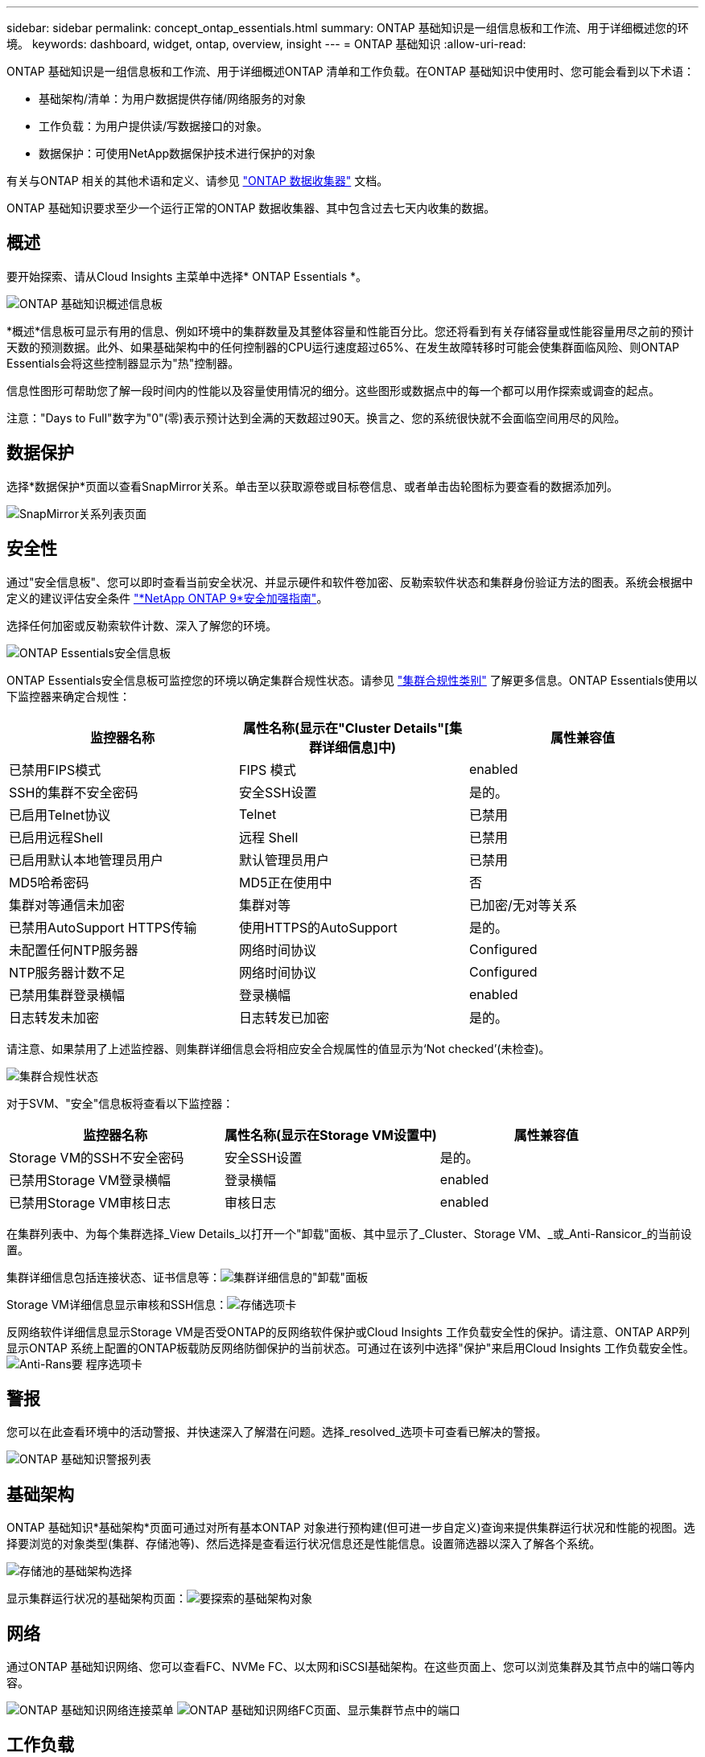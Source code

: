 ---
sidebar: sidebar 
permalink: concept_ontap_essentials.html 
summary: ONTAP 基础知识是一组信息板和工作流、用于详细概述您的环境。 
keywords: dashboard, widget, ontap, overview, insight 
---
= ONTAP 基础知识
:allow-uri-read: 


[role="lead"]
ONTAP 基础知识是一组信息板和工作流、用于详细概述ONTAP 清单和工作负载。在ONTAP 基础知识中使用时、您可能会看到以下术语：

* 基础架构/清单：为用户数据提供存储/网络服务的对象
* 工作负载：为用户提供读/写数据接口的对象。
* 数据保护：可使用NetApp数据保护技术进行保护的对象


有关与ONTAP 相关的其他术语和定义、请参见 link:task_dc_na_cdot.html["ONTAP 数据收集器"] 文档。

ONTAP 基础知识要求至少一个运行正常的ONTAP 数据收集器、其中包含过去七天内收集的数据。



== 概述

要开始探索、请从Cloud Insights 主菜单中选择* ONTAP Essentials *。

image:OE_Overview.png["ONTAP 基础知识概述信息板"]

*概述*信息板可显示有用的信息、例如环境中的集群数量及其整体容量和性能百分比。您还将看到有关存储容量或性能容量用尽之前的预计天数的预测数据。此外、如果基础架构中的任何控制器的CPU运行速度超过65%、在发生故障转移时可能会使集群面临风险、则ONTAP Essentials会将这些控制器显示为"热"控制器。

信息性图形可帮助您了解一段时间内的性能以及容量使用情况的细分。这些图形或数据点中的每一个都可以用作探索或调查的起点。

注意："Days to Full"数字为"0"(零)表示预计达到全满的天数超过90天。换言之、您的系统很快就不会面临空间用尽的风险。



== 数据保护

选择*数据保护*页面以查看SnapMirror关系。单击至以获取源卷或目标卷信息、或者单击齿轮图标为要查看的数据添加列。

image:OE_DataProtection.png["SnapMirror关系列表页面"]



== 安全性

通过"安全信息板"、您可以即时查看当前安全状况、并显示硬件和软件卷加密、反勒索软件状态和集群身份验证方法的图表。系统会根据中定义的建议评估安全条件 link:https://www.netapp.com/pdf.html?item=/media/10674-tr4569.pdf["*NetApp ONTAP 9*安全加强指南"]。

选择任何加密或反勒索软件计数、深入了解您的环境。

image:OE_SecurityDashboard.png["ONTAP Essentials安全信息板"]

ONTAP Essentials安全信息板可监控您的环境以确定集群合规性状态。请参见 link:https://docs.netapp.com/us-en/active-iq-unified-manager/health-checker/reference_cluster_compliance_categories.html["集群合规性类别"] 了解更多信息。ONTAP Essentials使用以下监控器来确定合规性：

|===
| 监控器名称 | 属性名称(显示在"Cluster Details"[集群详细信息]中) | 属性兼容值 


| 已禁用FIPS模式 | FIPS 模式 | enabled 


| SSH的集群不安全密码 | 安全SSH设置 | 是的。 


| 已启用Telnet协议 | Telnet | 已禁用 


| 已启用远程Shell | 远程 Shell | 已禁用 


| 已启用默认本地管理员用户 | 默认管理员用户 | 已禁用 


| MD5哈希密码 | MD5正在使用中 | 否 


| 集群对等通信未加密 | 集群对等 | 已加密/无对等关系 


| 已禁用AutoSupport HTTPS传输 | 使用HTTPS的AutoSupport | 是的。 


| 未配置任何NTP服务器 | 网络时间协议 | Configured 


| NTP服务器计数不足 | 网络时间协议 | Configured 


| 已禁用集群登录横幅 | 登录横幅 | enabled 


| 日志转发未加密 | 日志转发已加密 | 是的。 
|===
请注意、如果禁用了上述监控器、则集群详细信息会将相应安全合规属性的值显示为‘Not checked’(未检查)。

image:OE_Cluster_Compliance_Example.png["集群合规性状态"]

对于SVM、"安全"信息板将查看以下监控器：

|===
| 监控器名称 | 属性名称(显示在Storage VM设置中) | 属性兼容值 


| Storage VM的SSH不安全密码 | 安全SSH设置 | 是的。 


| 已禁用Storage VM登录横幅 | 登录横幅 | enabled 


| 已禁用Storage VM审核日志 | 审核日志 | enabled 
|===
在集群列表中、为每个集群选择_View Details_以打开一个"卸载"面板、其中显示了_Cluster、Storage VM、_或_Anti-Ransicor_的当前设置。

集群详细信息包括连接状态、证书信息等：image:OE_Cluster_Slideout.png["集群详细信息的\"卸载\"面板"]

Storage VM详细信息显示审核和SSH信息：image:OE_Storage_Slideout.png["存储选项卡"]

反网络软件详细信息显示Storage VM是否受ONTAP的反网络软件保护或Cloud Insights 工作负载安全性的保护。请注意、ONTAP ARP列显示ONTAP 系统上配置的ONTAP板载防反网络防御保护的当前状态。可通过在该列中选择"保护"来启用Cloud Insights 工作负载安全性。image:OE_Anti-Ransomware_Slideout.png["Anti-Rans要 程序选项卡"]



== 警报

您可以在此查看环境中的活动警报、并快速深入了解潜在问题。选择_resolved_选项卡可查看已解决的警报。

image:OE_Alerts.png["ONTAP 基础知识警报列表"]



== 基础架构

ONTAP 基础知识*基础架构*页面可通过对所有基本ONTAP 对象进行预构建(但可进一步自定义)查询来提供集群运行状况和性能的视图。选择要浏览的对象类型(集群、存储池等)、然后选择是查看运行状况信息还是性能信息。设置筛选器以深入了解各个系统。

image:ONTAP_Essentials_Health_Performance.png["存储池的基础架构选择"]

显示集群运行状况的基础架构页面：image:ONTAP_Essentials_Infrastructure_A.png["要探索的基础架构对象"]



== 网络

通过ONTAP 基础知识网络、您可以查看FC、NVMe FC、以太网和iSCSI基础架构。在这些页面上、您可以浏览集群及其节点中的端口等内容。

image:ONTAP_Essentials_Alerts_Menu.png["ONTAP 基础知识网络连接菜单"]
image:ONTAP_Essentials_Alerts_Page.png["ONTAP 基础知识网络FC页面、显示集群节点中的端口"]



== 工作负载

查看和浏览环境中LUN/卷、NFS或SMB共享或qtree上的工作负载。

image:ONTAP_Essentials_Workloads_Menu.png["工作负载菜单"]

image:ONTAP_Essentials_Workloads_Page.png["工作负载列表页面"]
